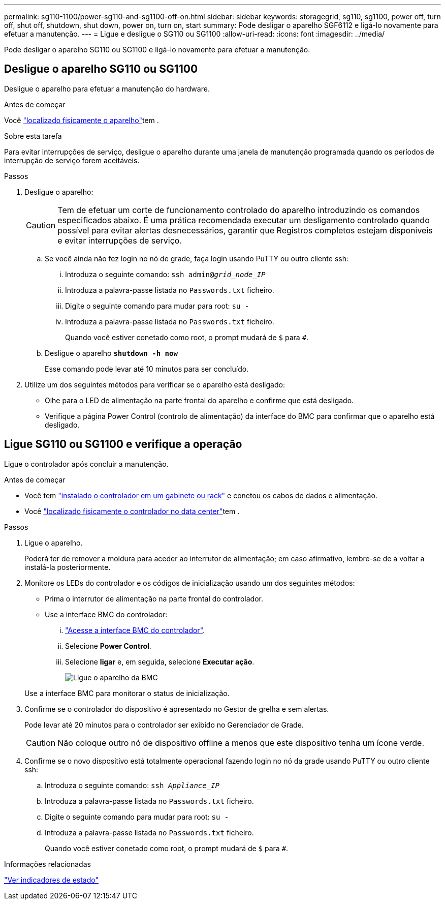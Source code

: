 ---
permalink: sg110-1100/power-sg110-and-sg1100-off-on.html 
sidebar: sidebar 
keywords: storagegrid, sg110, sg1100, power off, turn off, shut off, shutdown, shut down, power on, turn on, start 
summary: Pode desligar o aparelho SGF6112 e ligá-lo novamente para efetuar a manutenção. 
---
= Ligue e desligue o SG110 ou SG1100
:allow-uri-read: 
:icons: font
:imagesdir: ../media/


[role="lead"]
Pode desligar o aparelho SG110 ou SG1100 e ligá-lo novamente para efetuar a manutenção.



== Desligue o aparelho SG110 ou SG1100

Desligue o aparelho para efetuar a manutenção do hardware.

.Antes de começar
Você link:locating-sg110-and-sg1100-in-data-center.html["localizado fisicamente o aparelho"]tem .

.Sobre esta tarefa
Para evitar interrupções de serviço, desligue o aparelho durante uma janela de manutenção programada quando os períodos de interrupção de serviço forem aceitáveis.

.Passos
. Desligue o aparelho:
+

CAUTION: Tem de efetuar um corte de funcionamento controlado do aparelho introduzindo os comandos especificados abaixo. É uma prática recomendada executar um desligamento controlado quando possível para evitar alertas desnecessários, garantir que Registros completos estejam disponíveis e evitar interrupções de serviço.

+
.. Se você ainda não fez login no nó de grade, faça login usando PuTTY ou outro cliente ssh:
+
... Introduza o seguinte comando: `ssh admin@_grid_node_IP_`
... Introduza a palavra-passe listada no `Passwords.txt` ficheiro.
... Digite o seguinte comando para mudar para root: `su -`
... Introduza a palavra-passe listada no `Passwords.txt` ficheiro.
+
Quando você estiver conetado como root, o prompt mudará de `$` para `#`.



.. Desligue o aparelho
`*shutdown -h now*`
+
Esse comando pode levar até 10 minutos para ser concluído.



. Utilize um dos seguintes métodos para verificar se o aparelho está desligado:
+
** Olhe para o LED de alimentação na parte frontal do aparelho e confirme que está desligado.
** Verifique a página Power Control (controlo de alimentação) da interface do BMC para confirmar que o aparelho está desligado.






== Ligue SG110 ou SG1100 e verifique a operação

Ligue o controlador após concluir a manutenção.

.Antes de começar
* Você tem link:reinstalling-sg110-and-sg1100-into-cabinet-or-rack.html["instalado o controlador em um gabinete ou rack"] e conetou os cabos de dados e alimentação.
* Você link:locating-sg110-and-sg1100-in-data-center.html["localizado fisicamente o controlador no data center"]tem .


.Passos
. Ligue o aparelho.
+
Poderá ter de remover a moldura para aceder ao interrutor de alimentação; em caso afirmativo, lembre-se de a voltar a instalá-la posteriormente.

. Monitore os LEDs do controlador e os códigos de inicialização usando um dos seguintes métodos:
+
** Prima o interrutor de alimentação na parte frontal do controlador.
** Use a interface BMC do controlador:
+
... link:../installconfig/accessing-bmc-interface.html["Acesse a interface BMC do controlador"].
... Selecione *Power Control*.
... Selecione *ligar* e, em seguida, selecione *Executar ação*.
+
image::../media/sgf6112_power_on_from_bmc.png[Ligue o aparelho da BMC]

+
Use a interface BMC para monitorar o status de inicialização.





. Confirme se o controlador do dispositivo é apresentado no Gestor de grelha e sem alertas.
+
Pode levar até 20 minutos para o controlador ser exibido no Gerenciador de Grade.

+

CAUTION: Não coloque outro nó de dispositivo offline a menos que este dispositivo tenha um ícone verde.

. Confirme se o novo dispositivo está totalmente operacional fazendo login no nó da grade usando PuTTY ou outro cliente ssh:
+
.. Introduza o seguinte comando: `ssh _Appliance_IP_`
.. Introduza a palavra-passe listada no `Passwords.txt` ficheiro.
.. Digite o seguinte comando para mudar para root: `su -`
.. Introduza a palavra-passe listada no `Passwords.txt` ficheiro.
+
Quando você estiver conetado como root, o prompt mudará de `$` para `#`.





.Informações relacionadas
link:../installconfig/viewing-status-indicators.html["Ver indicadores de estado"]
